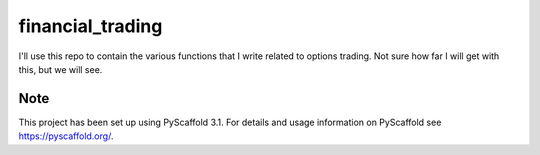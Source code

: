 =================
financial_trading
=================

I'll use this repo to contain the various functions that I write related to options trading. Not sure how far I will get with this, but we will see. 



Note
====

This project has been set up using PyScaffold 3.1. For details and usage
information on PyScaffold see https://pyscaffold.org/.
